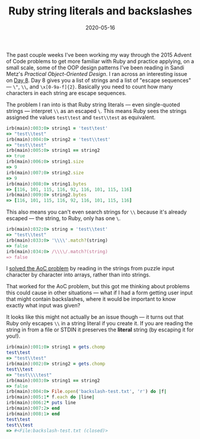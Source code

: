 #+TITLE: Ruby string literals and backslashes
#+DATE: 2020-05-16
#+JEKYLL_TAGS: ruby
#+JEKYLL_LAYOUT: post
#+OPTIONS: ^:nil

The past couple weeks I've been working my way through the 2015 Advent of Code problems to get more familiar with Ruby and practice applying, on a small scale, some of the OOP design patterns I've been reading in Sandi Metz's /Practical Object-Oriented Design/. I ran across an interesting issue on [[https://adventofcode.com/2015/day/8][Day 8]]. Day 8 gives you a list of strings and a list of "escape sequences" --- ~\"~, ~\\~, and ~\x[0-9a-f]{2}~. Basically you need to count how many characters in each string are escape sequences.

The problem I ran into is that Ruby string literals --- even single-quoted strings --- interpret ~\\~ as an escaped ~\~. This means Ruby sees the strings assigned the values ~test\test~ and ~test\\test~ as equivalent.

#+begin_src ruby
irb(main):003:0> string1 = 'test\test'
=> "test\\test"
irb(main):004:0> string2 = 'test\\test'
=> "test\\test"
irb(main):005:0> string1 == string2
=> true
irb(main):006:0> string1.size
=> 9
irb(main):007:0> string2.size
=> 9
irb(main):008:0> string1.bytes
=> [116, 101, 115, 116, 92, 116, 101, 115, 116]
irb(main):009:0> string2.bytes
=> [116, 101, 115, 116, 92, 116, 101, 115, 116]
#+end_src

This also means you can't even search strings for ~\\~ because it's already escaped --- the string, to Ruby, only has one ~\~.

#+begin_src ruby
irb(main):032:0> string = 'test\\test'
=> "test\\test"
irb(main):033:0> '\\\\'.match?(string)
=> false
irb(main):034:0> /\\\\/.match?(string)
=> false
#+end_src

I [[https://github.com/kylerjohnston/advent-of-code-2015/tree/master/8][solved the AoC problem]] by reading in the strings from puzzle input character by character into arrays, rather than into strings.

That worked for the AoC problem, but this got me thinking about problems this could cause in other situations --- what if I had a form getting user input that might contain backslashes, where it would be important to know exactly what input was given?

It looks like this might not actually be an issue though --- it turns out that Ruby only escapes ~\\~ in a string literal if you create it. If you are reading the string in from a file or STDIN it preserves the *literal* string (by escaping it for you!).

#+begin_src ruby
irb(main):001:0> string1 = gets.chomp
test\test
=> "test\\test"
irb(main):002:0> string2 = gets.chomp
test\\test
=> "test\\\\test"
irb(main):003:0> string1 == string2
=> false
irb(main):004:0> File.open('backslash-test.txt', 'r') do |f|
irb(main):005:1* f.each do |line|
irb(main):006:2* puts line
irb(main):007:2> end
irb(main):008:1> end
test\test
test\\test
=> #<File:backslash-test.txt (closed)>
#+end_src
